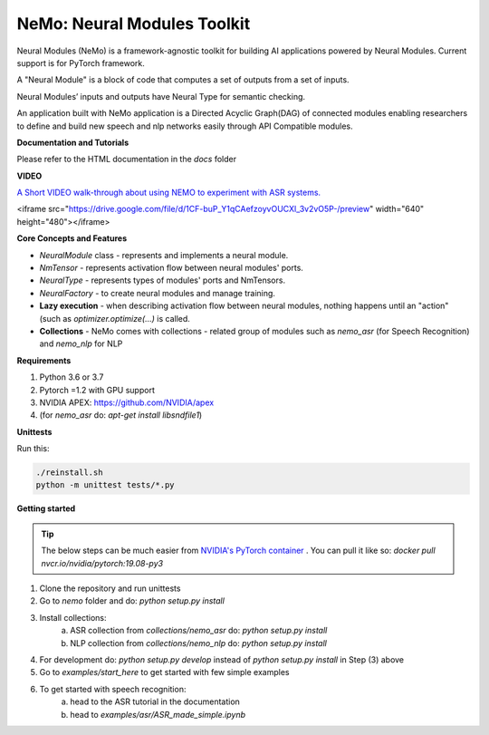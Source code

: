 NeMo: Neural Modules Toolkit
============================

Neural Modules (NeMo) is a framework-agnostic toolkit for building AI applications powered by Neural Modules.
Current support is for PyTorch framework.

A "Neural Module" is a block of code that computes a set of outputs from a set of inputs.

Neural Modules’ inputs and outputs have Neural Type for semantic checking.

An application built with NeMo application is a Directed Acyclic Graph(DAG) of connected modules enabling researchers to define and build new speech and nlp networks easily through API Compatible modules.

**Documentation and Tutorials**

Please refer to the HTML documentation in the `docs` folder


**VIDEO**

`A Short VIDEO walk-through about using NEMO to experiment with ASR systems. <https://drive.google.com/file/d/1CF-buP_Y1qCAefzoyvOUCXl_3v2vO5P-/view?usp=sharing>`_

<iframe src="https://drive.google.com/file/d/1CF-buP_Y1qCAefzoyvOUCXl_3v2vO5P-/preview" width="640" height="480"></iframe>

**Core Concepts and Features**

* `NeuralModule` class - represents and implements a neural module.
* `NmTensor` - represents activation flow between neural modules' ports.
* `NeuralType` - represents types of modules' ports and NmTensors.
* `NeuralFactory` - to create neural modules and manage training.
* **Lazy execution** - when describing activation flow between neural modules, nothing happens until an "action" (such as `optimizer.optimize(...)` is called.
* **Collections** - NeMo comes with collections - related group of modules such as `nemo_asr` (for Speech Recognition) and `nemo_nlp` for NLP


**Requirements**

1) Python 3.6 or 3.7
2) Pytorch =1.2 with GPU support
3) NVIDIA APEX: https://github.com/NVIDIA/apex
4) (for `nemo_asr` do: `apt-get install libsndfile1`)


**Unittests**

Run this:

.. code-block:: bash

    ./reinstall.sh
    python -m unittest tests/*.py


**Getting started**

.. tip:: The below steps can be much easier from `NVIDIA's PyTorch container <https://ngc.nvidia.com/catalog/containers/nvidia:pytorch>`_ .
    You can pull it like so: `docker pull nvcr.io/nvidia/pytorch:19.08-py3`

1) Clone the repository and run unittests
2) Go to `nemo` folder and do: `python setup.py install`
3) Install collections:
    a) ASR collection from `collections/nemo_asr` do: `python setup.py install`
    b) NLP collection from `collections/nemo_nlp` do: `python setup.py install`

4) For development do: `python setup.py develop` instead of `python setup.py install` in Step (3) above
5) Go to `examples/start_here` to get started with few simple examples
6) To get started with speech recognition:
    a) head to the ASR tutorial in the documentation
    b) head to `examples/asr/ASR_made_simple.ipynb`
